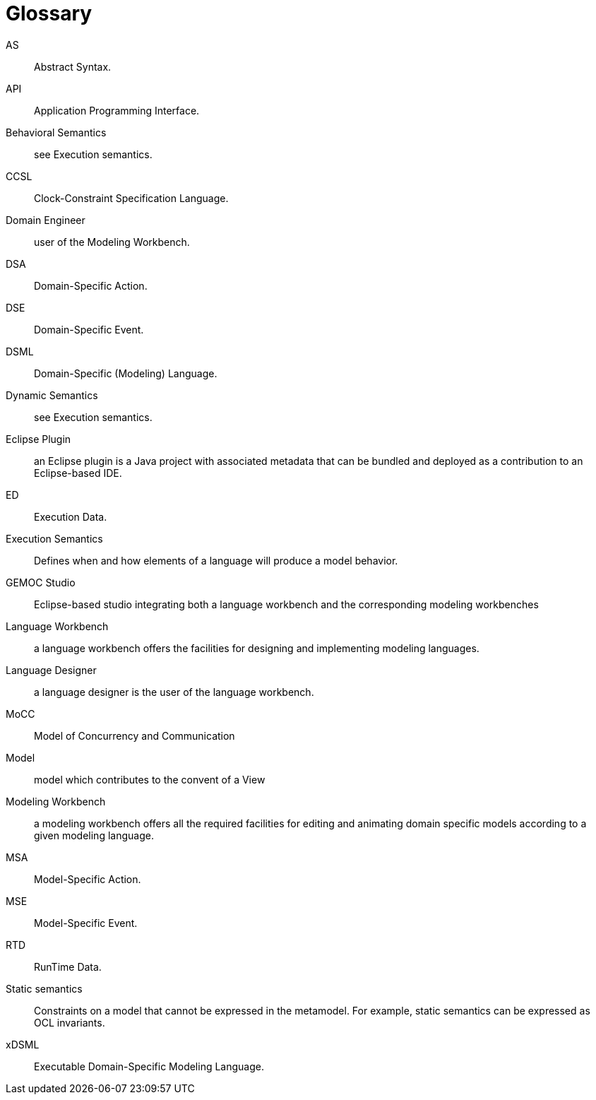 [glossary]
= Glossary

AS:: 
Abstract Syntax.

API:: 
Application Programming Interface.

Behavioral Semantics:: 
see Execution semantics.

CCSL:: 
Clock-Constraint Specification Language.

Domain Engineer:: 
user of the Modeling Workbench.

DSA:: 
Domain-Specific Action.

DSE:: 
Domain-Specific Event.

DSML:: 
Domain-Specific (Modeling) Language.

Dynamic Semantics:: 
see Execution semantics.

Eclipse Plugin:: an Eclipse plugin is a Java project with associated metadata that can be bundled and deployed as a contribution to an Eclipse-based IDE.

ED:: 
Execution Data.

Execution Semantics:: 
Defines when and how elements of a language will produce a model behavior.

GEMOC Studio:: 
Eclipse-based studio integrating both a language workbench and the corresponding modeling workbenches

Language Workbench:: 
a language workbench offers the facilities for designing and implementing modeling languages.

Language Designer:: 
a language designer is the user of the language workbench.

MoCC:: 
Model of Concurrency and Communication

Model:: 
model which contributes to the convent of a View

Modeling Workbench:: 
a modeling workbench offers all the required facilities for editing and animating domain specific models according to a given modeling language.

MSA:: 
Model-Specific Action.

MSE:: 
Model-Specific Event.

RTD:: 
RunTime Data.

Static semantics:: 
Constraints on a model that cannot be expressed in the metamodel.  For example, static semantics can be expressed as OCL invariants.

xDSML:: 
Executable Domain-Specific Modeling Language.


